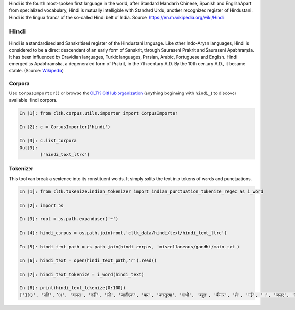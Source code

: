 Hindi is the fourth most-spoken first language in the world, after Standard Mandarin Chinese, Spanish and EnglishApart from specialized vocabulary, Hindi is mutually intelligible with Standard Urdu, another recognized register of Hindustani. Hindi is the lingua franca of the so-called Hindi belt of India.  
Source: https://en.m.wikipedia.org/wiki/Hindi



Hindi
********

Hindi is a standardised and Sanskritised register of the Hindustani language. Like other Indo-Aryan languages, Hindi is considered to be a direct descendant of an early form of Sanskrit, through Sauraseni Prakrit and Śauraseni Apabhraṃśa. It has been influenced by Dravidian languages, Turkic languages, Persian, Arabic, Portuguese and English. Hindi emerged as Apabhramsha, a degenerated form of Prakrit, in the 7th century A.D. By the 10th century A.D., it became stable. (Source: `Wikipedia <https://en.wikipedia.org/wiki/Hindi>`_)


Corpora
=======

Use ``CorpusImporter()`` or browse the `CLTK GitHub organization <https://github.com/cltk>`_ (anything beginning with ``hindi_``) to discover available Hindi corpora.

.. code-block:: python

   In [1]: from cltk.corpus.utils.importer import CorpusImporter

   In [2]: c = CorpusImporter('hindi')

   In [3]: c.list_corpora
   Out[3]: 
           ['hindi_text_ltrc']


Tokenizer
=========
This tool can break a sentence into its constituent words. It simply splits the text into tokens of words and punctuations.

.. code-block:: python

   In [1]: from cltk.tokenize.indian_tokenizer import indian_punctuation_tokenize_regex as i_word

   In [2]: import os

   In [3]: root = os.path.expanduser('~')

   In [4]: hindi_corpus = os.path.join(root,'cltk_data/hindi/text/hindi_text_ltrc')

   In [5]: hindi_text_path = os.path.join(hindi_corpus, 'miscellaneous/gandhi/main.txt')

   In [6]: hindi_text = open(hindi_text_path,'r').read()
   
   In [7]: hindi_text_tokenize = i_word(hindi_text)

   In [8]: print(hindi_text_tokenize[0:100])
   ['10्र', 'प्रति', 'ा', 'वापस', 'नहीं', 'ली', 'जातीएक', 'बार', 'कस्तुरबा', 'गांधी', 'बहुत', 'बीमार', 'हो', 'गईं', '।', 'जलर्', 'चिकित्सा', 'से', 'उन्हें', 'कोई', 'लाभ', 'नहीं', 'हुआ', '।', 'दूसरे', 'उपचार', 'किये', 'गये', '।', 'उनमे', 'भी', 'सफलता', 'नहीं', 'मिली', '।', 'अंत', 'में', 'गांधीजी', 'ने', 'उन्हें', 'नमक', 'और', 'दाल', 'छोडने', 'की', 'सलाह', 'दी', '।', 'परन्तु', 'इसके', 'लिए', 'बा', 'तैयार', 'नहीं', 'हुईं', '।', 'गांधीजी', 'ने', 'बहुत', 'समझाया', '.', 'पोथियों', 'से', 'प्रमाण', 'पढकर', 'सुनाये', '.', 'लेकर', 'सब', 'व्यर्थ', '।', 'बा', 'बोलीं', '.', '"', 'कोई', 'आपसे', 'कहे', 'कि', 'दाल', 'और', 'नमक', 'छोड', 'दो', 'तो', 'आप', 'भी', 'नहीं', 'छोडेंगे', '।', '"', 'गांधीजी', 'ने', 'तुरन्त', 'प्रसÙ', 'होकर', 'कहा', '.', '"', 'तुम']

